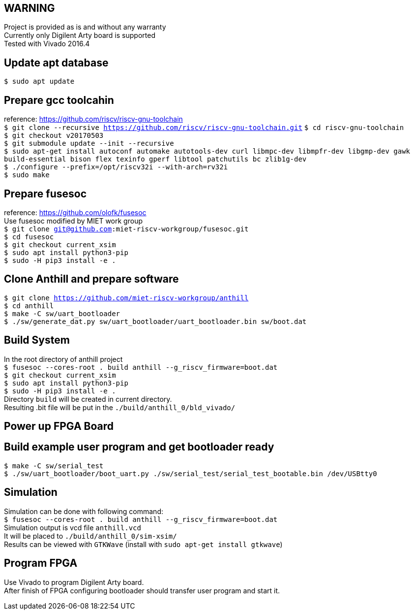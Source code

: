 == WARNING
Project is provided as is and without any warranty +
Currently only Digilent Arty board is supported +
Tested with Vivado 2016.4

== Update apt database
`$ sudo apt update`

== Prepare gcc toolcahin
reference: https://github.com/riscv/riscv-gnu-toolchain +
`$ git clone --recursive https://github.com/riscv/riscv-gnu-toolchain.git`
`$ cd riscv-gnu-toolchain` +
`$ git checkout v20170503` +
`$ git submodule update --init --recursive` +
`$ sudo apt-get install autoconf automake autotools-dev curl libmpc-dev libmpfr-dev libgmp-dev gawk build-essential bison flex texinfo gperf libtool patchutils bc zlib1g-dev` +
`$ ./configure --prefix=/opt/riscv32i --with-arch=rv32i` +
`$ sudo make`

== Prepare fusesoc
reference: https://github.com/olofk/fusesoc +
Use fusesoc modified by MIET work group +
`$ git clone git@github.com:miet-riscv-workgroup/fusesoc.git` +
`$ cd fusesoc` +
`$ git checkout current_xsim` +
`$ sudo apt install python3-pip` +
`$ sudo -H pip3 install -e .`

== Clone Anthill and prepare software
`$ git clone https://github.com/miet-riscv-workgroup/anthill` +
`$ cd anthill` +
`$ make -C sw/uart_bootloader` +
`$ ./sw/generate_dat.py sw/uart_bootloader/uart_bootloader.bin sw/boot.dat`

== Build System
In the root directory of anthill project +
`$ fusesoc --cores-root . build anthill --g_riscv_firmware=boot.dat` +
`$ git checkout current_xsim` +
`$ sudo apt install python3-pip` +
`$ sudo -H pip3 install -e .` +
Directory `build` will be created in current directory. +
Resulting .bit file will be put in the `./build/anthill_0/bld_vivado/`

== Power up FPGA Board

== Build example user program and get bootloader ready
`$ make -C sw/serial_test` +
`$ ./sw/uart_bootloader/boot_uart.py ./sw/serial_test/serial_test_bootable.bin /dev/USBtty0`

== Simulation
Simulation can be done with following command: +
`$ fusesoc --cores-root . build anthill --g_riscv_firmware=boot.dat` +
Simulation output is vcd file `anthill.vcd` +
It will be placed to `./build/anthill_0/sim-xsim/` +
Results can be viewed with `GTKWave` (install with `sudo apt-get install gtkwave`)

== Program FPGA
Use Vivado to program Digilent Arty board. +
After finish of FPGA configuring bootloader should transfer user program and start it.
